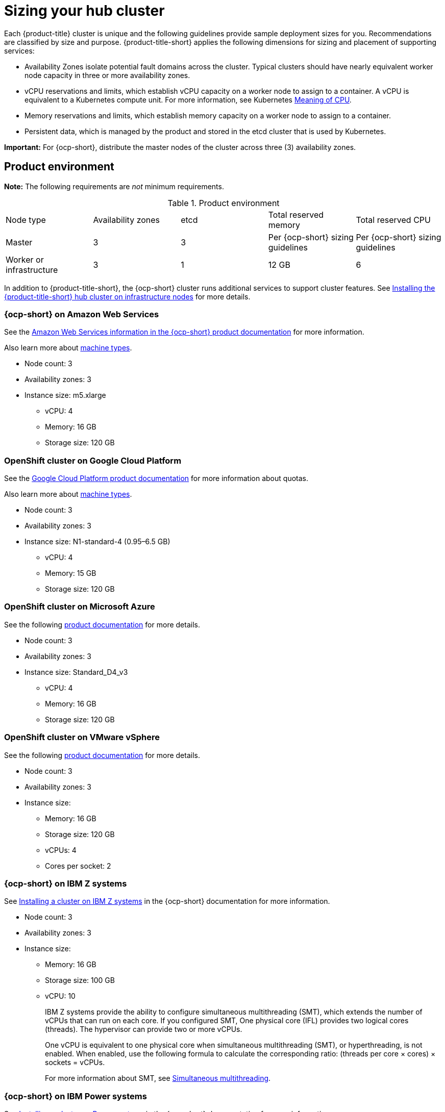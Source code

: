 [#sizing-your-cluster]
= Sizing your hub cluster

Each {product-title} cluster is unique and the following guidelines provide sample deployment sizes for you. Recommendations are classified by size and purpose. {product-title-short} applies the following dimensions for sizing and placement of supporting services:

* Availability Zones isolate potential fault domains across the cluster. Typical clusters should have nearly equivalent worker node capacity in three or more availability zones. 

* vCPU reservations and limits, which establish vCPU capacity on a worker node to assign to a container. A vCPU is equivalent to a Kubernetes compute unit. For more information, see Kubernetes link:https://kubernetes.io/docs/concepts/configuration/manage-compute-resources-container/#meaning-of-cpu[Meaning of CPU].

* Memory reservations and limits, which establish memory capacity on a worker node to assign to a container. 
* Persistent data, which is managed by the product and stored in the etcd cluster that is used by Kubernetes. 

*Important:* For {ocp-short}, distribute the master nodes of the cluster across three (3) availability zones.

[#product-environment]
== Product environment

*Note:* The following requirements are _not_ minimum requirements.

.Product environment
|===
| Node type | Availability zones | etcd | Total reserved memory | Total reserved CPU
| Master
| 3
| 3
| Per {ocp-short} sizing guidelines
| Per {ocp-short} sizing guidelines

| Worker or infrastructure
| 3
| 1
| 12 GB
| 6
|===

In addition to {product-title-short}, the {ocp-short} cluster runs additional services to support cluster features. See xref:../install/install_connected.adoc#installing-on-infra-node[Installing the {product-title-short} hub cluster on infrastructure nodes] for more details.

[#openshift-cluster-on-amazon-web-services]
=== {ocp-short} on Amazon Web Services

See the https://docs.openshift.com/container-platform/4.10/installing/installing_aws/installing-aws-customizations.html#installing-aws-customizations[Amazon Web Services information in the {ocp-short} product documentation] for more information.

Also learn more about https://aws.amazon.com/ec2/instance-types/m5/[machine types].

 * Node count: 3
 * Availability zones: 3
 * Instance size: m5.xlarge
 ** vCPU: 4
 ** Memory: 16 GB
 ** Storage size: 120 GB
 
[#openshift-cluster-on-google-cloud-platform]
=== OpenShift cluster on Google Cloud Platform

See the https://cloud.google.com/docs/quota[Google Cloud Platform product documentation] for more information about quotas.

Also learn more about https://cloud.google.com/compute/docs/machine-types[machine types].

 * Node count: 3
 * Availability zones: 3
 * Instance size: N1-standard-4 (0.95–6.5 GB)
 ** vCPU: 4
 ** Memory: 15 GB
 ** Storage size: 120 GB
 
[#openshift-cluster-on-microsoft-azure]
=== OpenShift cluster on Microsoft Azure

See the following https://docs.openshift.com/container-platform/4.10/installing/installing_azure/installing-azure-account.html[product documentation] for more details.

 * Node count: 3
 * Availability zones: 3
 * Instance size: Standard_D4_v3
 ** vCPU: 4
 ** Memory: 16 GB
 ** Storage size: 120 GB
 
[#openshift-cluster-on-vmware-vsphere]
=== OpenShift cluster on VMware vSphere

See the following https://docs.openshift.com/container-platform/4.6/installing/installing_vsphere/installing-vsphere-installer-provisioned.html[product documentation] for more details.

 * Node count: 3
 * Availability zones: 3
 * Instance size: 
 ** Memory: 16 GB
 ** Storage size: 120 GB
 ** vCPUs: 4
 ** Cores per socket: 2
 
[#openshift-cluster-on-z]
=== {ocp-short} on IBM Z systems

See https://access.redhat.com/documentation/en-us/openshift_container_platform/4.10/html-single/installing/index#installing-ibm-z[Installing a cluster on IBM Z systems] in the {ocp-short} documentation for more information.

* Node count: 3
* Availability zones: 3	
* Instance size:
** Memory: 16 GB 
** Storage size: 100 GB
** vCPU: 10
+
IBM Z systems provide the ability to configure simultaneous multithreading (SMT), which extends the number of vCPUs that can run on each core. If you configured SMT, One physical core (IFL) provides two logical cores (threads). The hypervisor can provide two or more vCPUs.
+
One vCPU is equivalent to one physical core when simultaneous multithreading (SMT), or hyperthreading, is not enabled. When enabled, use the following formula to calculate the corresponding ratio: (threads per core × cores) × sockets = vCPUs.
+
For more information about SMT, see https://www.ibm.com/docs/en/aix/7.2?topic=concepts-simultaneous-multithreading[Simultaneous multithreading].

[#openshift-cluster-on-power-systems]
=== {ocp-short} on IBM Power systems

See https://access.redhat.com/documentation/en-us/openshift_container_platform/4.10/html-single/installing/index#installing-on-ibm-power-systems[Installing a cluster on Power systems] in the {ocp-short} documentation for more information.

* Node count: 3 
* Availability zones: 3								
* Instance size:
** Memory: 16 GB
** Storage size: 120 GB
** vCPU: 16
+
IBM Power systems provide the ability to configure simultaneous multithreading (SMT), which extends the number of vCPUs that can run on each core. If you configured SMT, your SMT level determines how you satisfy the 16 vCPU requirement. The most common configurations are:
+
*** Two cores running on SMT-8 (the default configuration for systems that are running IBM PowerVM) provides the required 16 vCPUs.
*** Four cores running on SMT-4 provides the required 16 vCPUs. 
+
For more information about SMT, see https://www.ibm.com/docs/en/aix/7.2?topic=concepts-simultaneous-multithreading[Simultaneous multithreading].

[#ocp-bare-metal]
=== {ocp-short} cluster on bare metal assets

See the following https://docs.openshift.com/container-platform/4.10/installing/installing_bare_metal/installing-restricted-networks-bare-metal.html#installation-three-node-cluster_installing-restricted-networks-bare-metal[product documentation] for more details.

A {product-title} hub cluster can be installed and supported on {ocp-short} bare metal. The hub cluster can run on a compact bare metal topology, in which there are 3 schedulable control plane nodes, and 0 additional workers.

 * Node count: 3
 * Availability zones: 3
 * Instance size: 
 ** Memory: 16 GB
 ** Storage size: 120 GB
 ** vCPUs: 4

[#single-node]
=== Creating and managing single node {ocp-short} clusters

See example requirements for creating and managing 2200 single node OpenShift Container Platform clusters. See the minimum requirements for using {product-title-short} to create single node OpenShift (SNO) clusters (230 and more provisioned at the same time), and manage those SNO clusters with a hub cluster:

 * Master (schedulable)
   ** Node count: 3
   ** Memory: 289 GB (cluster max)
   ** Memory: 110 GB (single node max)
   ** CPU cluster max: 90 
   ** CPU single node max: 44 

*Note:* The CPU utilization values peaked while multiple clusters were created at the same time.

